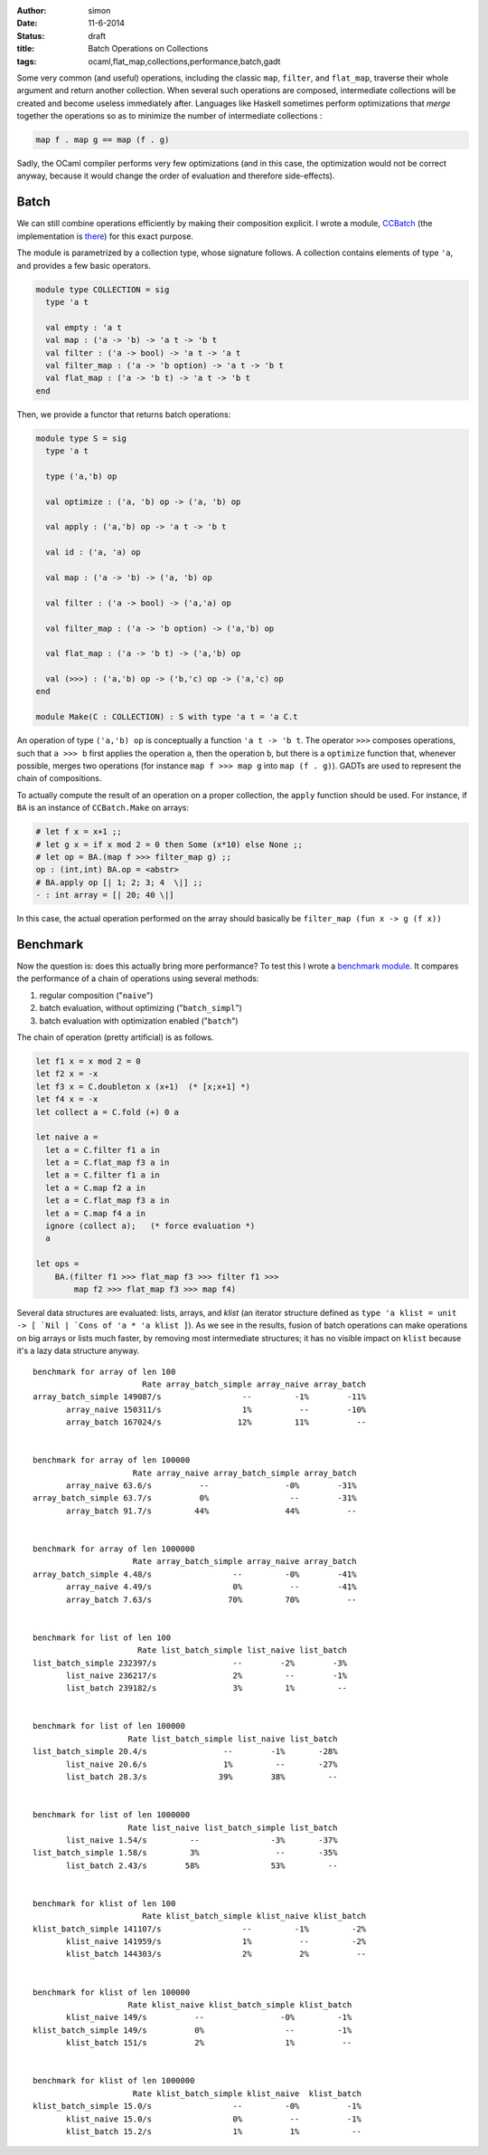 :author: simon
:date: 11-6-2014
:status: draft
:title: Batch Operations on Collections
:tags: ocaml,flat_map,collections,performance,batch,gadt


Some very common (and useful) operations, including the classic
``map``, ``filter``, and ``flat_map``, traverse their whole argument
and return another collection. When several such operations are composed,
intermediate collections will be created and become useless immediately
after. Languages like Haskell sometimes perform optimizations
that *merge* together the operations so as to minimize the
number of intermediate collections :

.. code-block:: haskell

   map f . map g == map (f . g)

Sadly, the OCaml compiler performs very few optimizations (and in this case,
the optimization would not be correct anyway, because it would change
the order of evaluation and therefore side-effects).

Batch
-----

We can still combine operations efficiently by making their composition explicit.
I wrote a module, `CCBatch`_ (the implementation is
`there <https://github.com/c-cube/ocaml-containers/blob/master/core/CCBatch.ml>`_)
for this exact purpose.

.. _`CCBatch`: https://github.com/c-cube/ocaml-containers/blob/master/core/CCBatch.mli

The module is parametrized by a collection type, whose signature follows.
A collection contains elements of type ``'a``, and provides a few
basic operators.

.. code-block:: ocaml

    module type COLLECTION = sig
      type 'a t

      val empty : 'a t
      val map : ('a -> 'b) -> 'a t -> 'b t
      val filter : ('a -> bool) -> 'a t -> 'a t
      val filter_map : ('a -> 'b option) -> 'a t -> 'b t
      val flat_map : ('a -> 'b t) -> 'a t -> 'b t
    end

Then, we provide a functor that returns batch operations:

.. code-block:: ocaml

    module type S = sig
      type 'a t

      type ('a,'b) op

      val optimize : ('a, 'b) op -> ('a, 'b) op

      val apply : ('a,'b) op -> 'a t -> 'b t

      val id : ('a, 'a) op

      val map : ('a -> 'b) -> ('a, 'b) op

      val filter : ('a -> bool) -> ('a,'a) op

      val filter_map : ('a -> 'b option) -> ('a,'b) op

      val flat_map : ('a -> 'b t) -> ('a,'b) op

      val (>>>) : ('a,'b) op -> ('b,'c) op -> ('a,'c) op
    end

    module Make(C : COLLECTION) : S with type 'a t = 'a C.t

An operation of type ``('a,'b) op`` is conceptually a function
``'a t -> 'b t``. The operator ``>>>`` composes operations, such
that ``a >>> b`` first applies the operation ``a``, then the operation
``b``, but there is a ``optimize`` function that, whenever possible,
merges two operations (for instance ``map f >>> map g`` into ``map (f . g)``).
GADTs are used to represent the chain of compositions.

To actually compute the result of an operation on a proper collection,
the ``apply`` function should be used. For instance, if ``BA`` is an
instance of ``CCBatch.Make`` on arrays:

.. code-block:: ocaml

    # let f x = x+1 ;;
    # let g x = if x mod 2 = 0 then Some (x*10) else None ;;
    # let op = BA.(map f >>> filter_map g) ;;
    op : (int,int) BA.op = <abstr>
    # BA.apply op [| 1; 2; 3; 4  \|] ;;
    - : int array = [| 20; 40 \|]

In this case, the actual operation performed on the array
should basically be ``filter_map (fun x -> g (f x))``

Benchmark
---------

Now the question is: does this actually bring more performance? To test
this I wrote a
`benchmark module <https://github.com/c-cube/ocaml-containers/blob/master/tests/bench_batch.ml>`_. It compares the performance of a chain of operations
using several methods:

#. regular composition ("``naive``")
#. batch evaluation, without optimizing ("``batch_simpl``")
#. batch evaluation with optimization enabled ("``batch``")

The chain of operation (pretty artificial) is as follows.

.. code-block:: ocaml

    let f1 x = x mod 2 = 0
    let f2 x = -x
    let f3 x = C.doubleton x (x+1)  (* [x;x+1] *)
    let f4 x = -x
    let collect a = C.fold (+) 0 a

    let naive a =
      let a = C.filter f1 a in
      let a = C.flat_map f3 a in
      let a = C.filter f1 a in
      let a = C.map f2 a in
      let a = C.flat_map f3 a in
      let a = C.map f4 a in
      ignore (collect a);   (* force evaluation *)
      a

    let ops =
        BA.(filter f1 >>> flat_map f3 >>> filter f1 >>>
            map f2 >>> flat_map f3 >>> map f4)

Several data structures are evaluated: lists, arrays, and *klist* (an
iterator structure defined as
``type 'a klist = unit -> [ `Nil | `Cons of 'a * 'a klist ]``).
As we see in the results, fusion of batch operations can make operations
on big arrays or lists much faster, by removing most intermediate structures;
it has no visible impact on ``klist`` because it's a lazy data structure anyway.

::

    benchmark for array of len 100
                           Rate array_batch_simple array_naive array_batch
    array_batch_simple 149087/s                 --         -1%        -11%
           array_naive 150311/s                 1%          --        -10%
           array_batch 167024/s                12%         11%          --


    benchmark for array of len 100000
                         Rate array_naive array_batch_simple array_batch
           array_naive 63.6/s          --                -0%        -31%
    array_batch_simple 63.7/s          0%                 --        -31%
           array_batch 91.7/s         44%                44%          --


    benchmark for array of len 1000000
                         Rate array_batch_simple array_naive array_batch
    array_batch_simple 4.48/s                 --         -0%        -41%
           array_naive 4.49/s                 0%          --        -41%
           array_batch 7.63/s                70%         70%          --


    benchmark for list of len 100
                          Rate list_batch_simple list_naive list_batch
    list_batch_simple 232397/s                --        -2%        -3%
           list_naive 236217/s                2%         --        -1%
           list_batch 239182/s                3%         1%         --


    benchmark for list of len 100000
                        Rate list_batch_simple list_naive list_batch
    list_batch_simple 20.4/s                --        -1%       -28%
           list_naive 20.6/s                1%         --       -27%
           list_batch 28.3/s               39%        38%         --


    benchmark for list of len 1000000
                        Rate list_naive list_batch_simple list_batch
           list_naive 1.54/s         --               -3%       -37%
    list_batch_simple 1.58/s         3%                --       -35%
           list_batch 2.43/s        58%               53%         --


    benchmark for klist of len 100
                           Rate klist_batch_simple klist_naive klist_batch 
    klist_batch_simple 141107/s                 --         -1%         -2% 
           klist_naive 141959/s                 1%          --         -2% 
           klist_batch 144303/s                 2%          2%          -- 


    benchmark for klist of len 100000
                        Rate klist_naive klist_batch_simple klist_batch
           klist_naive 149/s          --                -0%         -1%
    klist_batch_simple 149/s          0%                 --         -1%
           klist_batch 151/s          2%                 1%          --


    benchmark for klist of len 1000000
                         Rate klist_batch_simple klist_naive  klist_batch
    klist_batch_simple 15.0/s                 --         -0%          -1%
           klist_naive 15.0/s                 0%          --          -1%
           klist_batch 15.2/s                 1%          1%           --
    

